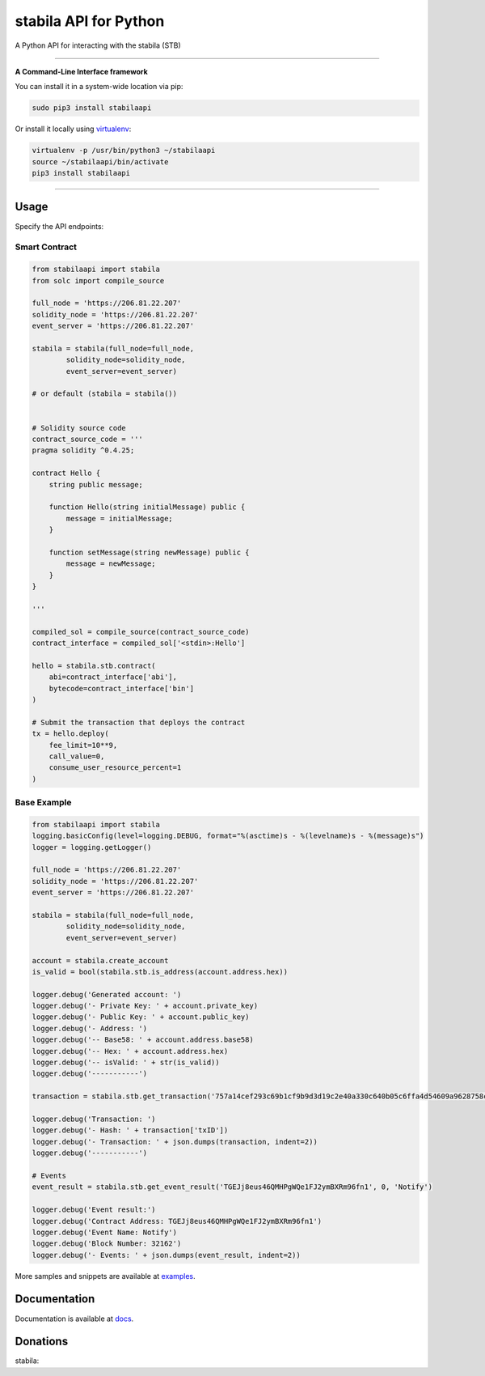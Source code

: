 ===================
stabila API for Python
===================

A Python API for interacting with the stabila (STB)

.. image:: https://img.shields.io/pypi/v/stabilaapi.svg
    :target: https://pypi.python.org/pypi/stabilaapi

.. image:: https://img.shields.io/pypi/pyversions/stabilaapi.svg
    :target: https://pypi.python.org/pypi/stabilaapi

.. image:: https://api.travis-ci.com/stabilaclick/stabila-api-python.svg?branch=master
    :target: https://travis-ci.com/stabilaclick/stabila-api-python
    
.. image:: https://img.shields.io/github/issues/stabilaclick/stabila-api-python.svg
    :target: https://github.com/stabilaclick/stabila-api-python/issues
    
.. image:: https://img.shields.io/github/issues-pr/stabilaclick/stabila-api-python.svg
    :target: https://github.com/stabilaclick/stabila-api-python/pulls

.. image:: https://api.codacy.com/project/badge/Grade/8a5ae1e1cc834869b1094ea3b0d24f78
   :alt: Codacy Badge
   :target: https://app.codacy.com/app/serderovsh/stabila-api-python?utm_source=github.com&utm_medium=referral&utm_content=stabilaclick/stabila-api-python&utm_campaign=Badge_Grade_Dashboard
    

------------

**A Command-Line Interface framework**

You can install it in a system-wide location via pip:

.. code-block:: bash

    sudo pip3 install stabilaapi

Or install it locally using `virtualenv <https://github.com/pypa/virtualenv>`__:

.. code-block:: bash

    virtualenv -p /usr/bin/python3 ~/stabilaapi
    source ~/stabilaapi/bin/activate
    pip3 install stabilaapi

------------

Usage
=====
Specify the API endpoints:


Smart Contract
--------------

.. code-block:: python

    from stabilaapi import stabila
    from solc import compile_source

    full_node = 'https://206.81.22.207'
    solidity_node = 'https://206.81.22.207'
    event_server = 'https://206.81.22.207'

    stabila = stabila(full_node=full_node,
            solidity_node=solidity_node,
            event_server=event_server)

    # or default (stabila = stabila())


    # Solidity source code
    contract_source_code = '''
    pragma solidity ^0.4.25;

    contract Hello {
        string public message;

        function Hello(string initialMessage) public {
            message = initialMessage;
        }

        function setMessage(string newMessage) public {
            message = newMessage;
        }
    }

    '''

    compiled_sol = compile_source(contract_source_code)
    contract_interface = compiled_sol['<stdin>:Hello']

    hello = stabila.stb.contract(
        abi=contract_interface['abi'],
        bytecode=contract_interface['bin']
    )

    # Submit the transaction that deploys the contract
    tx = hello.deploy(
        fee_limit=10**9,
        call_value=0,
        consume_user_resource_percent=1
    )

..

Base Example
------------

.. code-block:: python
    
    from stabilaapi import stabila
    logging.basicConfig(level=logging.DEBUG, format="%(asctime)s - %(levelname)s - %(message)s")
    logger = logging.getLogger()

    full_node = 'https://206.81.22.207'
    solidity_node = 'https://206.81.22.207'
    event_server = 'https://206.81.22.207'

    stabila = stabila(full_node=full_node,
            solidity_node=solidity_node,
            event_server=event_server)

    account = stabila.create_account
    is_valid = bool(stabila.stb.is_address(account.address.hex))

    logger.debug('Generated account: ')
    logger.debug('- Private Key: ' + account.private_key)
    logger.debug('- Public Key: ' + account.public_key)
    logger.debug('- Address: ')
    logger.debug('-- Base58: ' + account.address.base58)
    logger.debug('-- Hex: ' + account.address.hex)
    logger.debug('-- isValid: ' + str(is_valid))
    logger.debug('-----------')
    
    transaction = stabila.stb.get_transaction('757a14cef293c69b1cf9b9d3d19c2e40a330c640b05c6ffa4d54609a9628758c')

    logger.debug('Transaction: ')
    logger.debug('- Hash: ' + transaction['txID'])
    logger.debug('- Transaction: ' + json.dumps(transaction, indent=2))
    logger.debug('-----------')
    
    # Events
    event_result = stabila.stb.get_event_result('TGEJj8eus46QMHPgWQe1FJ2ymBXRm96fn1', 0, 'Notify')

    logger.debug('Event result:')
    logger.debug('Contract Address: TGEJj8eus46QMHPgWQe1FJ2ymBXRm96fn1')
    logger.debug('Event Name: Notify')
    logger.debug('Block Number: 32162')
    logger.debug('- Events: ' + json.dumps(event_result, indent=2))

More samples and snippets are available at `examples <https://github.com/stabilaclick/stabila-api-python/tree/master/examples>`__.

Documentation
=============

Documentation is available at `docs <https://stabilaapi-for-python.readthedocs.io/en/latest/>`__.


Donations
=============

stabila:

